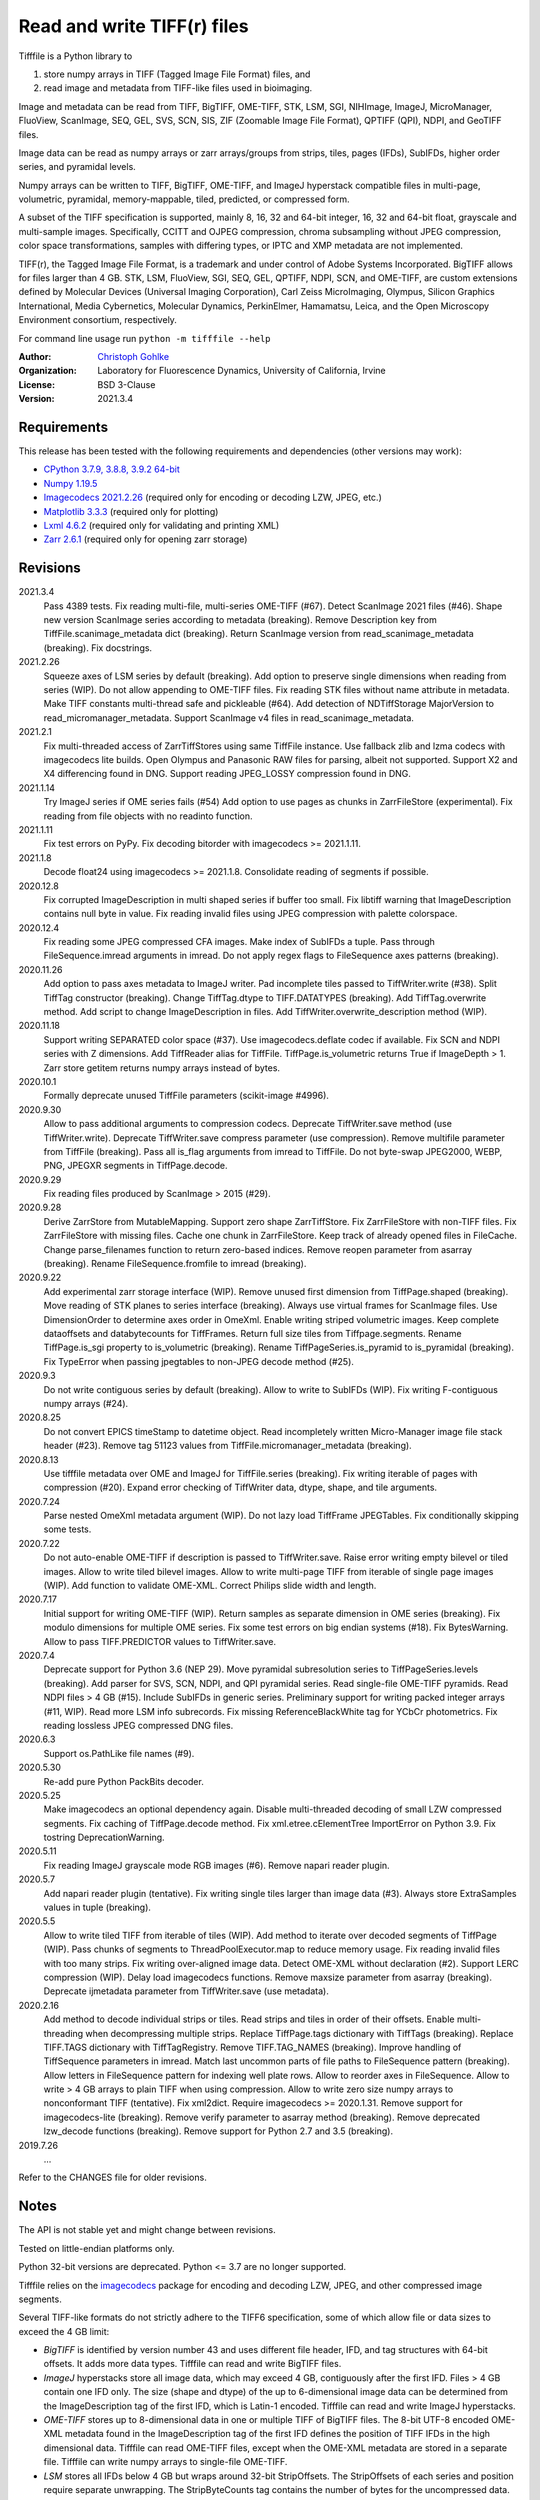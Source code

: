 Read and write TIFF(r) files
============================

Tifffile is a Python library to

(1) store numpy arrays in TIFF (Tagged Image File Format) files, and
(2) read image and metadata from TIFF-like files used in bioimaging.

Image and metadata can be read from TIFF, BigTIFF, OME-TIFF, STK, LSM, SGI,
NIHImage, ImageJ, MicroManager, FluoView, ScanImage, SEQ, GEL, SVS, SCN, SIS,
ZIF (Zoomable Image File Format), QPTIFF (QPI), NDPI, and GeoTIFF files.

Image data can be read as numpy arrays or zarr arrays/groups from strips,
tiles, pages (IFDs), SubIFDs, higher order series, and pyramidal levels.

Numpy arrays can be written to TIFF, BigTIFF, OME-TIFF, and ImageJ hyperstack
compatible files in multi-page, volumetric, pyramidal, memory-mappable, tiled,
predicted, or compressed form.

A subset of the TIFF specification is supported, mainly 8, 16, 32 and 64-bit
integer, 16, 32 and 64-bit float, grayscale and multi-sample images.
Specifically, CCITT and OJPEG compression, chroma subsampling without JPEG
compression, color space transformations, samples with differing types, or
IPTC and XMP metadata are not implemented.

TIFF(r), the Tagged Image File Format, is a trademark and under control of
Adobe Systems Incorporated. BigTIFF allows for files larger than 4 GB.
STK, LSM, FluoView, SGI, SEQ, GEL, QPTIFF, NDPI, SCN, and OME-TIFF, are custom
extensions defined by Molecular Devices (Universal Imaging Corporation),
Carl Zeiss MicroImaging, Olympus, Silicon Graphics International,
Media Cybernetics, Molecular Dynamics, PerkinElmer, Hamamatsu, Leica, and the
Open Microscopy Environment consortium, respectively.

For command line usage run ``python -m tifffile --help``

:Author:
  `Christoph Gohlke <https://www.lfd.uci.edu/~gohlke/>`_

:Organization:
  Laboratory for Fluorescence Dynamics, University of California, Irvine

:License: BSD 3-Clause

:Version: 2021.3.4

Requirements
------------
This release has been tested with the following requirements and dependencies
(other versions may work):

* `CPython 3.7.9, 3.8.8, 3.9.2 64-bit <https://www.python.org>`_
* `Numpy 1.19.5 <https://pypi.org/project/numpy/>`_
* `Imagecodecs 2021.2.26 <https://pypi.org/project/imagecodecs/>`_
  (required only for encoding or decoding LZW, JPEG, etc.)
* `Matplotlib 3.3.3 <https://pypi.org/project/matplotlib/>`_
  (required only for plotting)
* `Lxml 4.6.2 <https://pypi.org/project/lxml/>`_
  (required only for validating and printing XML)
* `Zarr 2.6.1 <https://pypi.org/project/zarr/>`_
  (required only for opening zarr storage)

Revisions
---------
2021.3.4
    Pass 4389 tests.
    Fix reading multi-file, multi-series OME-TIFF (#67).
    Detect ScanImage 2021 files (#46).
    Shape new version ScanImage series according to metadata (breaking).
    Remove Description key from TiffFile.scanimage_metadata dict (breaking).
    Return ScanImage version from read_scanimage_metadata (breaking).
    Fix docstrings.
2021.2.26
    Squeeze axes of LSM series by default (breaking).
    Add option to preserve single dimensions when reading from series (WIP).
    Do not allow appending to OME-TIFF files.
    Fix reading STK files without name attribute in metadata.
    Make TIFF constants multi-thread safe and pickleable (#64).
    Add detection of NDTiffStorage MajorVersion to read_micromanager_metadata.
    Support ScanImage v4 files in read_scanimage_metadata.
2021.2.1
    Fix multi-threaded access of ZarrTiffStores using same TiffFile instance.
    Use fallback zlib and lzma codecs with imagecodecs lite builds.
    Open Olympus and Panasonic RAW files for parsing, albeit not supported.
    Support X2 and X4 differencing found in DNG.
    Support reading JPEG_LOSSY compression found in DNG.
2021.1.14
    Try ImageJ series if OME series fails (#54)
    Add option to use pages as chunks in ZarrFileStore (experimental).
    Fix reading from file objects with no readinto function.
2021.1.11
    Fix test errors on PyPy.
    Fix decoding bitorder with imagecodecs >= 2021.1.11.
2021.1.8
    Decode float24 using imagecodecs >= 2021.1.8.
    Consolidate reading of segments if possible.
2020.12.8
    Fix corrupted ImageDescription in multi shaped series if buffer too small.
    Fix libtiff warning that ImageDescription contains null byte in value.
    Fix reading invalid files using JPEG compression with palette colorspace.
2020.12.4
    Fix reading some JPEG compressed CFA images.
    Make index of SubIFDs a tuple.
    Pass through FileSequence.imread arguments in imread.
    Do not apply regex flags to FileSequence axes patterns (breaking).
2020.11.26
    Add option to pass axes metadata to ImageJ writer.
    Pad incomplete tiles passed to TiffWriter.write (#38).
    Split TiffTag constructor (breaking).
    Change TiffTag.dtype to TIFF.DATATYPES (breaking).
    Add TiffTag.overwrite method.
    Add script to change ImageDescription in files.
    Add TiffWriter.overwrite_description method (WIP).
2020.11.18
    Support writing SEPARATED color space (#37).
    Use imagecodecs.deflate codec if available.
    Fix SCN and NDPI series with Z dimensions.
    Add TiffReader alias for TiffFile.
    TiffPage.is_volumetric returns True if ImageDepth > 1.
    Zarr store getitem returns numpy arrays instead of bytes.
2020.10.1
    Formally deprecate unused TiffFile parameters (scikit-image #4996).
2020.9.30
    Allow to pass additional arguments to compression codecs.
    Deprecate TiffWriter.save method (use TiffWriter.write).
    Deprecate TiffWriter.save compress parameter (use compression).
    Remove multifile parameter from TiffFile (breaking).
    Pass all is_flag arguments from imread to TiffFile.
    Do not byte-swap JPEG2000, WEBP, PNG, JPEGXR segments in TiffPage.decode.
2020.9.29
    Fix reading files produced by ScanImage > 2015 (#29).
2020.9.28
    Derive ZarrStore from MutableMapping.
    Support zero shape ZarrTiffStore.
    Fix ZarrFileStore with non-TIFF files.
    Fix ZarrFileStore with missing files.
    Cache one chunk in ZarrFileStore.
    Keep track of already opened files in FileCache.
    Change parse_filenames function to return zero-based indices.
    Remove reopen parameter from asarray (breaking).
    Rename FileSequence.fromfile to imread (breaking).
2020.9.22
    Add experimental zarr storage interface (WIP).
    Remove unused first dimension from TiffPage.shaped (breaking).
    Move reading of STK planes to series interface (breaking).
    Always use virtual frames for ScanImage files.
    Use DimensionOrder to determine axes order in OmeXml.
    Enable writing striped volumetric images.
    Keep complete dataoffsets and databytecounts for TiffFrames.
    Return full size tiles from Tiffpage.segments.
    Rename TiffPage.is_sgi property to is_volumetric (breaking).
    Rename TiffPageSeries.is_pyramid to is_pyramidal (breaking).
    Fix TypeError when passing jpegtables to non-JPEG decode method (#25).
2020.9.3
    Do not write contiguous series by default (breaking).
    Allow to write to SubIFDs (WIP).
    Fix writing F-contiguous numpy arrays (#24).
2020.8.25
    Do not convert EPICS timeStamp to datetime object.
    Read incompletely written Micro-Manager image file stack header (#23).
    Remove tag 51123 values from TiffFile.micromanager_metadata (breaking).
2020.8.13
    Use tifffile metadata over OME and ImageJ for TiffFile.series (breaking).
    Fix writing iterable of pages with compression (#20).
    Expand error checking of TiffWriter data, dtype, shape, and tile arguments.
2020.7.24
    Parse nested OmeXml metadata argument (WIP).
    Do not lazy load TiffFrame JPEGTables.
    Fix conditionally skipping some tests.
2020.7.22
    Do not auto-enable OME-TIFF if description is passed to TiffWriter.save.
    Raise error writing empty bilevel or tiled images.
    Allow to write tiled bilevel images.
    Allow to write multi-page TIFF from iterable of single page images (WIP).
    Add function to validate OME-XML.
    Correct Philips slide width and length.
2020.7.17
    Initial support for writing OME-TIFF (WIP).
    Return samples as separate dimension in OME series (breaking).
    Fix modulo dimensions for multiple OME series.
    Fix some test errors on big endian systems (#18).
    Fix BytesWarning.
    Allow to pass TIFF.PREDICTOR values to TiffWriter.save.
2020.7.4
    Deprecate support for Python 3.6 (NEP 29).
    Move pyramidal subresolution series to TiffPageSeries.levels (breaking).
    Add parser for SVS, SCN, NDPI, and QPI pyramidal series.
    Read single-file OME-TIFF pyramids.
    Read NDPI files > 4 GB (#15).
    Include SubIFDs in generic series.
    Preliminary support for writing packed integer arrays (#11, WIP).
    Read more LSM info subrecords.
    Fix missing ReferenceBlackWhite tag for YCbCr photometrics.
    Fix reading lossless JPEG compressed DNG files.
2020.6.3
    Support os.PathLike file names (#9).
2020.5.30
    Re-add pure Python PackBits decoder.
2020.5.25
    Make imagecodecs an optional dependency again.
    Disable multi-threaded decoding of small LZW compressed segments.
    Fix caching of TiffPage.decode method.
    Fix xml.etree.cElementTree ImportError on Python 3.9.
    Fix tostring DeprecationWarning.
2020.5.11
    Fix reading ImageJ grayscale mode RGB images (#6).
    Remove napari reader plugin.
2020.5.7
    Add napari reader plugin (tentative).
    Fix writing single tiles larger than image data (#3).
    Always store ExtraSamples values in tuple (breaking).
2020.5.5
    Allow to write tiled TIFF from iterable of tiles (WIP).
    Add method to iterate over decoded segments of TiffPage (WIP).
    Pass chunks of segments to ThreadPoolExecutor.map to reduce memory usage.
    Fix reading invalid files with too many strips.
    Fix writing over-aligned image data.
    Detect OME-XML without declaration (#2).
    Support LERC compression (WIP).
    Delay load imagecodecs functions.
    Remove maxsize parameter from asarray (breaking).
    Deprecate ijmetadata parameter from TiffWriter.save (use metadata).
2020.2.16
    Add method to decode individual strips or tiles.
    Read strips and tiles in order of their offsets.
    Enable multi-threading when decompressing multiple strips.
    Replace TiffPage.tags dictionary with TiffTags (breaking).
    Replace TIFF.TAGS dictionary with TiffTagRegistry.
    Remove TIFF.TAG_NAMES (breaking).
    Improve handling of TiffSequence parameters in imread.
    Match last uncommon parts of file paths to FileSequence pattern (breaking).
    Allow letters in FileSequence pattern for indexing well plate rows.
    Allow to reorder axes in FileSequence.
    Allow to write > 4 GB arrays to plain TIFF when using compression.
    Allow to write zero size numpy arrays to nonconformant TIFF (tentative).
    Fix xml2dict.
    Require imagecodecs >= 2020.1.31.
    Remove support for imagecodecs-lite (breaking).
    Remove verify parameter to asarray method (breaking).
    Remove deprecated lzw_decode functions (breaking).
    Remove support for Python 2.7 and 3.5 (breaking).
2019.7.26
    ...

Refer to the CHANGES file for older revisions.

Notes
-----
The API is not stable yet and might change between revisions.

Tested on little-endian platforms only.

Python 32-bit versions are deprecated. Python <= 3.7 are no longer supported.

Tifffile relies on the `imagecodecs <https://pypi.org/project/imagecodecs/>`_
package for encoding and decoding LZW, JPEG, and other compressed image
segments.

Several TIFF-like formats do not strictly adhere to the TIFF6 specification,
some of which allow file or data sizes to exceed the 4 GB limit:

* *BigTIFF* is identified by version number 43 and uses different file
  header, IFD, and tag structures with 64-bit offsets. It adds more data types.
  Tifffile can read and write BigTIFF files.
* *ImageJ* hyperstacks store all image data, which may exceed 4 GB,
  contiguously after the first IFD. Files > 4 GB contain one IFD only.
  The size (shape and dtype) of the up to 6-dimensional image data can be
  determined from the ImageDescription tag of the first IFD, which is Latin-1
  encoded. Tifffile can read and write ImageJ hyperstacks.
* *OME-TIFF* stores up to 8-dimensional data in one or multiple TIFF of BigTIFF
  files. The 8-bit UTF-8 encoded OME-XML metadata found in the ImageDescription
  tag of the first IFD defines the position of TIFF IFDs in the high
  dimensional data. Tifffile can read OME-TIFF files, except when the OME-XML
  metadata are stored in a separate file. Tifffile can write numpy arrays
  to single-file OME-TIFF.
* *LSM* stores all IFDs below 4 GB but wraps around 32-bit StripOffsets.
  The StripOffsets of each series and position require separate unwrapping.
  The StripByteCounts tag contains the number of bytes for the uncompressed
  data. Tifffile can read large LSM files.
* *STK* (MetaMorph Stack) contains additional image planes stored contiguously
  after the image data of the first page. The total number of planes
  is equal to the counts of the UIC2tag. Tifffile can read STK files.
* *NDPI* uses some 64-bit offsets in the file header, IFD, and tag structures.
  Tag values/offsets can be corrected using high bits stored after IFD
  structures. JPEG compressed segments with dimensions >65536 or missing
  restart markers are not readable with libjpeg. Tifffile can read NDPI
  files > 4 GB. JPEG segments with restart markers and dimensions >65536 can
  be decoded with the imagecodecs library on Windows.
* *Philips* TIFF slides store wrong ImageWidth and ImageLength tag values for
  tiled pages. The values can be corrected using the DICOM_PIXEL_SPACING
  attributes of the XML formatted description of the first page. Tifffile can
  read Philips slides.
* *ScanImage* optionally allows corrupt non-BigTIFF files > 2 GB. The values
  of StripOffsets and StripByteCounts can be recovered using the constant
  differences of the offsets of IFD and tag values throughout the file.
  Tifffile can read such files if the image data are stored contiguously in
  each page.
* *GeoTIFF* sparse files allow strip or tile offsets and byte counts to be 0.
  Such segments are implicitly set to 0 or the NODATA value on reading.
  Tifffile can read GeoTIFF sparse files.

Other libraries for reading scientific TIFF files from Python:

* `Python-bioformats <https://github.com/CellProfiler/python-bioformats>`_
* `Imread <https://github.com/luispedro/imread>`_
* `GDAL <https://github.com/OSGeo/gdal/tree/master/gdal/swig/python>`_
* `OpenSlide-python <https://github.com/openslide/openslide-python>`_
* `PyLibTiff <https://github.com/pearu/pylibtiff>`_
* `SimpleITK <https://github.com/SimpleITK/SimpleITK>`_
* `PyLSM <https://launchpad.net/pylsm>`_
* `PyMca.TiffIO.py <https://github.com/vasole/pymca>`_ (same as fabio.TiffIO)
* `BioImageXD.Readers <http://www.bioimagexd.net/>`_
* `CellCognition <https://cellcognition-project.org/>`_
* `pymimage <https://github.com/ardoi/pymimage>`_
* `pytiff <https://github.com/FZJ-INM1-BDA/pytiff>`_
* `ScanImageTiffReaderPython
  <https://gitlab.com/vidriotech/scanimagetiffreader-python>`_
* `bigtiff <https://pypi.org/project/bigtiff>`_
* `Large Image <https://github.com/girder/large_image>`_

Some libraries are using tifffile to write OME-TIFF files:

* `Zeiss Apeer OME-TIFF library
  <https://github.com/apeer-micro/apeer-ometiff-library>`_
* `Allen Institute for Cell Science imageio
  <https://pypi.org/project/aicsimageio>`_
* `xtiff <https://github.com/BodenmillerGroup/xtiff>`_

Other tools for inspecting and manipulating TIFF files:

* `tifftools <https://github.com/DigitalSlideArchive/tifftools>`_
* `Tyf <https://github.com/Moustikitos/tyf>`_

References
----------
* TIFF 6.0 Specification and Supplements. Adobe Systems Incorporated.
  https://www.adobe.io/open/standards/TIFF.html
* TIFF File Format FAQ. https://www.awaresystems.be/imaging/tiff/faq.html
* The BigTIFF File Format.
  https://www.awaresystems.be/imaging/tiff/bigtiff.html
* MetaMorph Stack (STK) Image File Format.
  http://mdc.custhelp.com/app/answers/detail/a_id/18862
* Image File Format Description LSM 5/7 Release 6.0 (ZEN 2010).
  Carl Zeiss MicroImaging GmbH. BioSciences. May 10, 2011
* The OME-TIFF format.
  https://docs.openmicroscopy.org/ome-model/latest/
* UltraQuant(r) Version 6.0 for Windows Start-Up Guide.
  http://www.ultralum.com/images%20ultralum/pdf/UQStart%20Up%20Guide.pdf
* Micro-Manager File Formats.
  https://micro-manager.org/wiki/Micro-Manager_File_Formats
* ScanImage BigTiff Specification - ScanImage 2019.
  http://scanimage.vidriotechnologies.com/display/SI2019/
  ScanImage+BigTiff+Specification
* ZIF, the Zoomable Image File format. http://zif.photo/
* GeoTIFF File Format https://gdal.org/drivers/raster/gtiff.html
* Cloud optimized GeoTIFF.
  https://github.com/cogeotiff/cog-spec/blob/master/spec.md
* Tags for TIFF and Related Specifications. Digital Preservation.
  https://www.loc.gov/preservation/digital/formats/content/tiff_tags.shtml
* CIPA DC-008-2016: Exchangeable image file format for digital still cameras:
  Exif Version 2.31.
  http://www.cipa.jp/std/documents/e/DC-008-Translation-2016-E.pdf

Examples
--------
Write a numpy array to a single-page RGB TIFF file:

>>> data = numpy.random.randint(0, 255, (256, 256, 3), 'uint8')
>>> imwrite('temp.tif', data, photometric='rgb')

Read the image from the TIFF file as numpy array:

>>> image = imread('temp.tif')
>>> image.shape
(256, 256, 3)

Write a 3D numpy array to a multi-page, 16-bit grayscale TIFF file:

>>> data = numpy.random.randint(0, 2**12, (64, 301, 219), 'uint16')
>>> imwrite('temp.tif', data, photometric='minisblack')

Read the whole image stack from the TIFF file as numpy array:

>>> image_stack = imread('temp.tif')
>>> image_stack.shape
(64, 301, 219)
>>> image_stack.dtype
dtype('uint16')

Read the image from the first page in the TIFF file as numpy array:

>>> image = imread('temp.tif', key=0)
>>> image.shape
(301, 219)

Read images from a selected range of pages:

>>> image = imread('temp.tif', key=range(4, 40, 2))
>>> image.shape
(18, 301, 219)

Iterate over all pages in the TIFF file and successively read images:

>>> with TiffFile('temp.tif') as tif:
...     for page in tif.pages:
...         image = page.asarray()

Get information about the image stack in the TIFF file without reading
the image data:

>>> tif = TiffFile('temp.tif')
>>> len(tif.pages)  # number of pages in the file
64
>>> page = tif.pages[0]  # get shape and dtype of the image in the first page
>>> page.shape
(301, 219)
>>> page.dtype
dtype('uint16')
>>> page.axes
'YX'
>>> series = tif.series[0]  # get shape and dtype of the first image series
>>> series.shape
(64, 301, 219)
>>> series.dtype
dtype('uint16')
>>> series.axes
'QYX'
>>> tif.close()

Inspect the "XResolution" tag from the first page in the TIFF file:

>>> with TiffFile('temp.tif') as tif:
...     tag = tif.pages[0].tags['XResolution']
>>> tag.value
(1, 1)
>>> tag.name
'XResolution'
>>> tag.code
282
>>> tag.count
1
>>> tag.dtype
<DATATYPES.RATIONAL: 5>

Iterate over all tags in the TIFF file:

>>> with TiffFile('temp.tif') as tif:
...     for page in tif.pages:
...         for tag in page.tags:
...             tag_name, tag_value = tag.name, tag.value

Overwrite the value of an existing tag, e.g. XResolution:

>>> with TiffFile('temp.tif', mode='r+b') as tif:
...     _ = tif.pages[0].tags['XResolution'].overwrite(tif, (96000, 1000))

Write a floating-point ndarray and metadata using BigTIFF format, tiling,
compression, and planar storage:

>>> data = numpy.random.rand(2, 5, 3, 301, 219).astype('float32')
>>> imwrite('temp.tif', data, bigtiff=True, photometric='minisblack',
...         compression='deflate', planarconfig='separate', tile=(32, 32),
...         metadata={'axes': 'TZCYX'})

Write a volume with xyz voxel size 2.6755x2.6755x3.9474 micron^3 to an
ImageJ hyperstack formatted TIFF file:

>>> volume = numpy.random.randn(57, 256, 256).astype('float32')
>>> imwrite('temp.tif', volume, imagej=True, resolution=(1./2.6755, 1./2.6755),
...         metadata={'spacing': 3.947368, 'unit': 'um', 'axes': 'ZYX'})

Read the volume and metadata from the ImageJ file:

>>> with TiffFile('temp.tif') as tif:
...     volume = tif.asarray()
...     axes = tif.series[0].axes
...     imagej_metadata = tif.imagej_metadata
>>> volume.shape
(57, 256, 256)
>>> axes
'ZYX'
>>> imagej_metadata['slices']
57

Create an empty TIFF file and write to the memory-mapped numpy array:

>>> memmap_image = memmap('temp.tif', shape=(3, 256, 256), dtype='float32')
>>> memmap_image[1, 255, 255] = 1.0
>>> memmap_image.flush()
>>> del memmap_image

Memory-map image data of the first page in the TIFF file:

>>> memmap_image = memmap('temp.tif', page=0)
>>> memmap_image[1, 255, 255]
1.0
>>> del memmap_image

Write two numpy arrays to a multi-series TIFF file:

>>> series0 = numpy.random.randint(0, 255, (32, 32, 3), 'uint8')
>>> series1 = numpy.random.randint(0, 1023, (4, 256, 256), 'uint16')
>>> with TiffWriter('temp.tif') as tif:
...     tif.write(series0, photometric='rgb')
...     tif.write(series1, photometric='minisblack')

Read the second image series from the TIFF file:

>>> series1 = imread('temp.tif', series=1)
>>> series1.shape
(4, 256, 256)

Successively write the frames of one contiguous series to a TIFF file:

>>> data = numpy.random.randint(0, 255, (30, 301, 219), 'uint8')
>>> with TiffWriter('temp.tif') as tif:
...     for frame in data:
...         tif.write(frame, contiguous=True)

Append an image series to the existing TIFF file:

>>> data = numpy.random.randint(0, 255, (301, 219, 3), 'uint8')
>>> imwrite('temp.tif', data, append=True)

Create a TIFF file from a generator of tiles:

>>> data = numpy.random.randint(0, 2**12, (31, 33, 3), 'uint16')
>>> def tiles(data, tileshape):
...     for y in range(0, data.shape[0], tileshape[0]):
...         for x in range(0, data.shape[1], tileshape[1]):
...             yield data[y : y + tileshape[0], x : x + tileshape[1]]
>>> imwrite('temp.tif', tiles(data, (16, 16)), tile=(16, 16),
...         shape=data.shape, dtype=data.dtype)

Write two numpy arrays to a multi-series OME-TIFF file:

>>> series0 = numpy.random.randint(0, 255, (32, 32, 3), 'uint8')
>>> series1 = numpy.random.randint(0, 1023, (4, 256, 256), 'uint16')
>>> with TiffWriter('temp.ome.tif') as tif:
...     tif.write(series0, photometric='rgb')
...     tif.write(series1, photometric='minisblack',
...              metadata={'axes': 'ZYX', 'SignificantBits': 10,
...                        'Plane': {'PositionZ': [0.0, 1.0, 2.0, 3.0]}})

Write a tiled, multi-resolution, pyramidal, OME-TIFF file using
JPEG compression. Sub-resolution images are written to SubIFDs:

>>> data = numpy.arange(1024*1024*3, dtype='uint8').reshape((1024, 1024, 3))
>>> with TiffWriter('temp.ome.tif', bigtiff=True) as tif:
...     options = dict(tile=(256, 256), compression='jpeg')
...     tif.write(data, subifds=2, **options)
...     # save pyramid levels to the two subifds
...     # in production use resampling to generate sub-resolutions
...     tif.write(data[::2, ::2], subfiletype=1, **options)
...     tif.write(data[::4, ::4], subfiletype=1, **options)

Access the image levels in the pyramidal OME-TIFF file:

>>> baseimage = imread('temp.ome.tif')
>>> second_level = imread('temp.ome.tif', series=0, level=1)
>>> with TiffFile('temp.ome.tif') as tif:
...     baseimage = tif.series[0].asarray()
...     second_level = tif.series[0].levels[1].asarray()

Iterate over and decode single JPEG compressed tiles in the TIFF file:

>>> with TiffFile('temp.ome.tif') as tif:
...     fh = tif.filehandle
...     for page in tif.pages:
...         for index, (offset, bytecount) in enumerate(
...             zip(page.dataoffsets, page.databytecounts)
...         ):
...             fh.seek(offset)
...             data = fh.read(bytecount)
...             tile, indices, shape = page.decode(
...                 data, index, jpegtables=page.jpegtables
...             )

Use zarr to access the tiled, pyramidal images in the TIFF file:

>>> import zarr
>>> store = imread('temp.ome.tif', aszarr=True)
>>> z = zarr.open(store, mode='r')
>>> z
<zarr.hierarchy.Group '/' read-only>
>>> z[0]  # base layer
<zarr.core.Array '/0' (1024, 1024, 3) uint8 read-only>
>>> store.close()

Read images from a sequence of TIFF files as numpy array:

>>> imwrite('temp_C001T001.tif', numpy.random.rand(64, 64))
>>> imwrite('temp_C001T002.tif', numpy.random.rand(64, 64))
>>> image_sequence = imread(['temp_C001T001.tif', 'temp_C001T002.tif'])
>>> image_sequence.shape
(2, 64, 64)

Read an image stack from a series of TIFF files with a file name pattern
as numpy or zarr arrays:

>>> image_sequence = TiffSequence('temp_C001*.tif', pattern='axes')
>>> image_sequence.shape
(1, 2)
>>> image_sequence.axes
'CT'
>>> data = image_sequence.asarray()
>>> data.shape
(1, 2, 64, 64)
>>> with image_sequence.aszarr() as store:
...     zarr.open(store, mode='r')
<zarr.core.Array (1, 2, 64, 64) float64 read-only>
>>> image_sequence.close()
